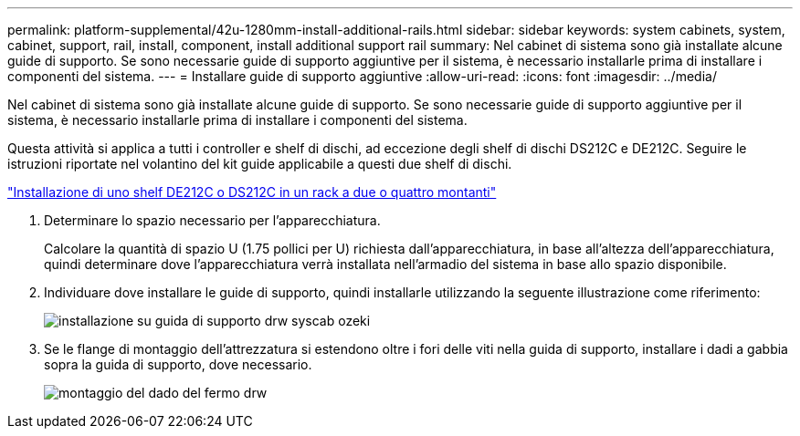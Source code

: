 ---
permalink: platform-supplemental/42u-1280mm-install-additional-rails.html 
sidebar: sidebar 
keywords: system cabinets, system, cabinet, support, rail, install, component, install additional support rail 
summary: Nel cabinet di sistema sono già installate alcune guide di supporto. Se sono necessarie guide di supporto aggiuntive per il sistema, è necessario installarle prima di installare i componenti del sistema. 
---
= Installare guide di supporto aggiuntive
:allow-uri-read: 
:icons: font
:imagesdir: ../media/


[role="lead"]
Nel cabinet di sistema sono già installate alcune guide di supporto. Se sono necessarie guide di supporto aggiuntive per il sistema, è necessario installarle prima di installare i componenti del sistema.

Questa attività si applica a tutti i controller e shelf di dischi, ad eccezione degli shelf di dischi DS212C e DE212C. Seguire le istruzioni riportate nel volantino del kit guide applicabile a questi due shelf di dischi.

https://library.netapp.com/ecm/ecm_download_file/ECMLP2484194["Installazione di uno shelf DE212C o DS212C in un rack a due o quattro montanti"]

. Determinare lo spazio necessario per l'apparecchiatura.
+
Calcolare la quantità di spazio U (1.75 pollici per U) richiesta dall'apparecchiatura, in base all'altezza dell'apparecchiatura, quindi determinare dove l'apparecchiatura verrà installata nell'armadio del sistema in base allo spazio disponibile.

. Individuare dove installare le guide di supporto, quindi installarle utilizzando la seguente illustrazione come riferimento:
+
image::../media/drw_syscab_ozeki_support_rail_installation.gif[installazione su guida di supporto drw syscab ozeki]

. Se le flange di montaggio dell'attrezzatura si estendono oltre i fori delle viti nella guida di supporto, installare i dadi a gabbia sopra la guida di supporto, dove necessario.
+
image::../media/drw_clip_nut_install.gif[montaggio del dado del fermo drw]


